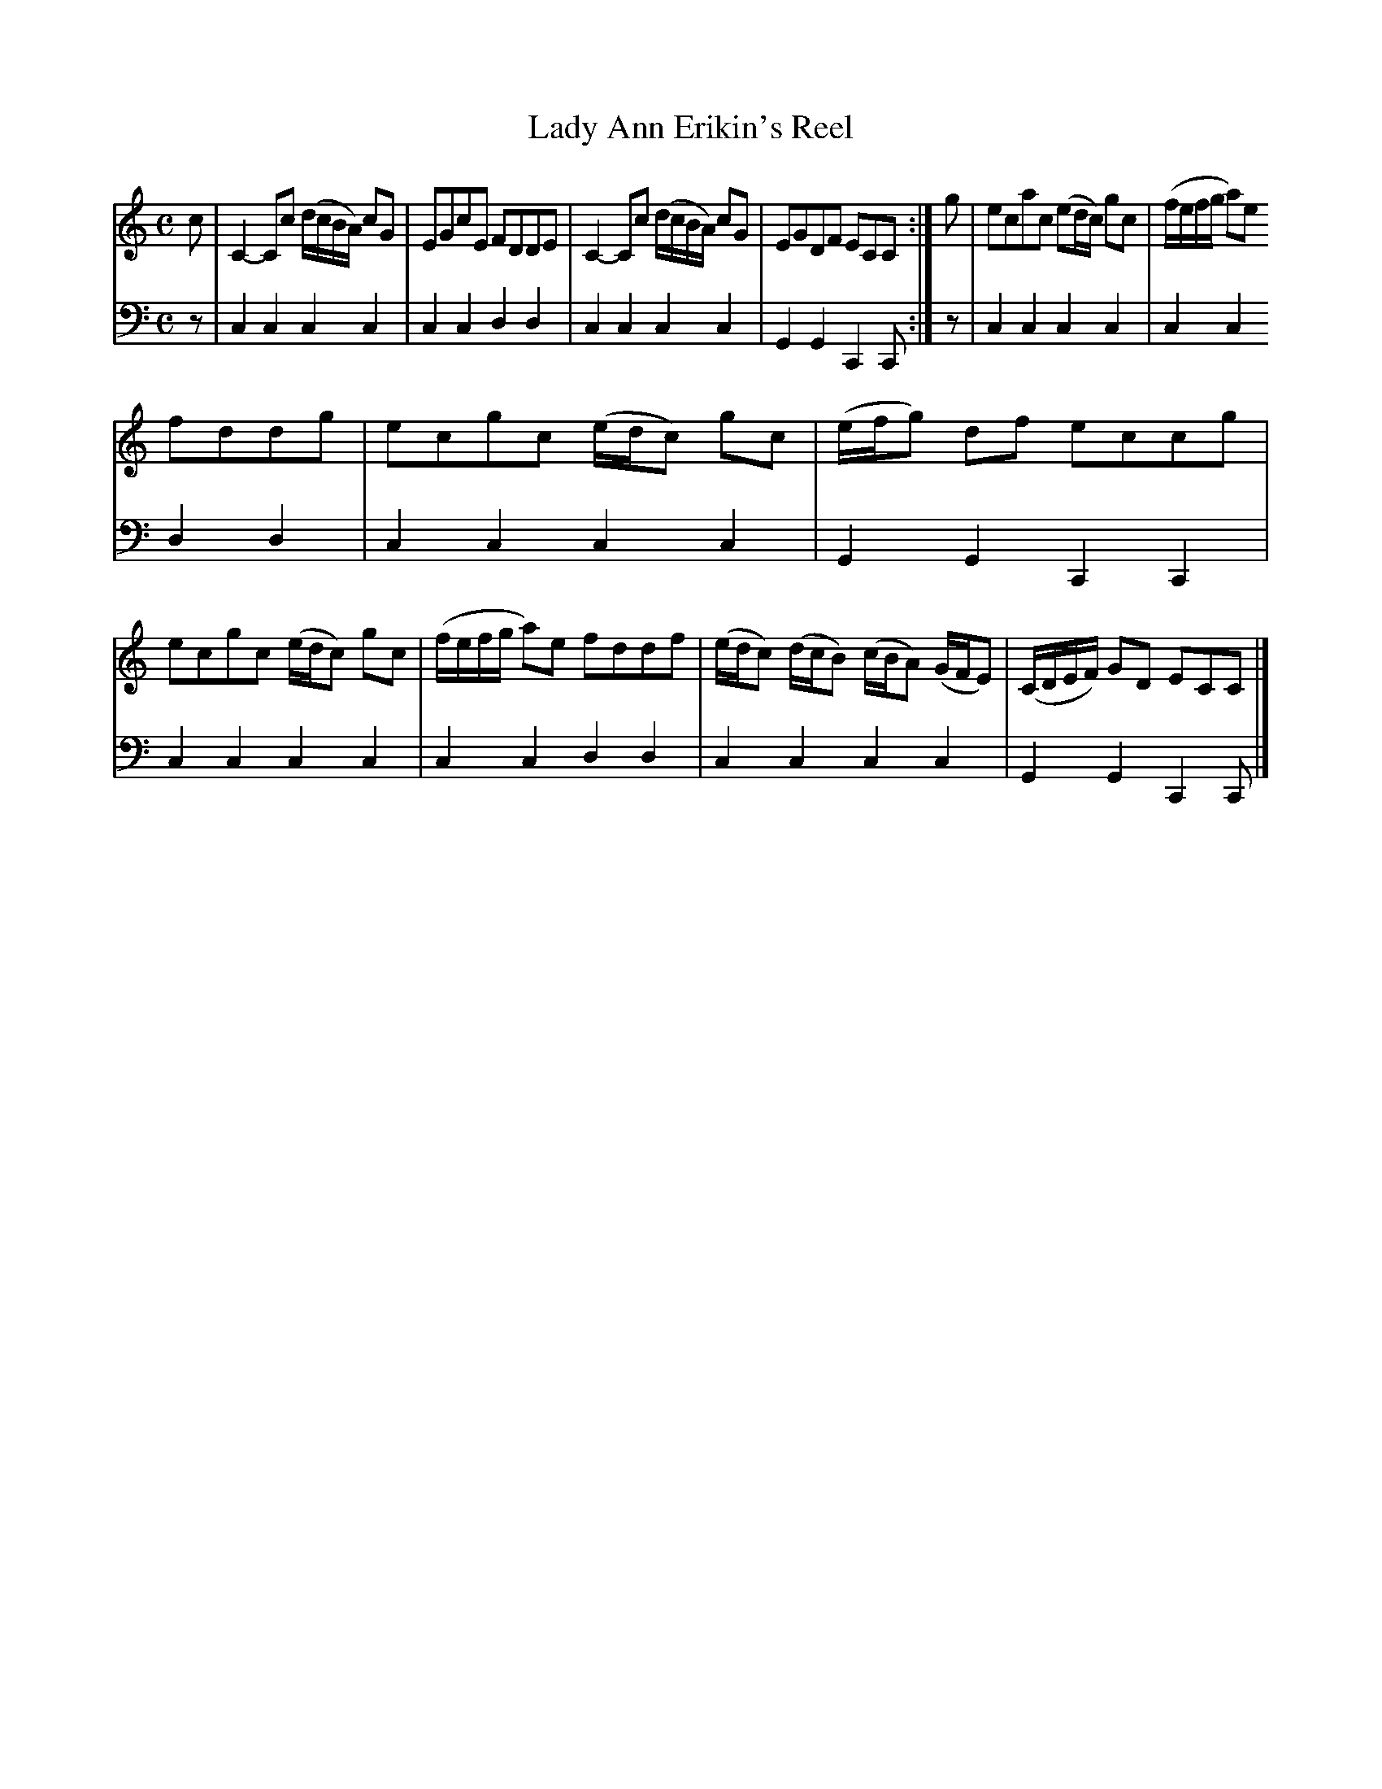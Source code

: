 X: 861
T: Lady Ann Erikin's Reel
R: reel
B: Robert Bremner "A Collection of Scots Reels or Country Dances" 1757 p.86 #1
S: http://imslp.org/wiki/A_Collection_of_Scots_Reels_or_Country_Dances_(Bremner,_Robert)
Z: 2013 John Chambers <jc:trillian.mit.edu>
N: Final bass notes shortened to fix the rhythms at repeats.
M: C
L: 1/8
K: C
% - - - - - - - - - - - - - - - - - - - - - - - - -
V: 1
c |\
C2-Cc (d/c/B/A/) cG | EGcE FDDE |\
C2-Cc (d/c/B/A/) cG | EGDF ECC :|\
g |\
ecac (ed/c/) gc | (f/e/f/g/ a)e
fddg |\
ecgc (e/d/c) gc | (e/f/g) df eccg |\
ecgc (e/d/c) gc | (f/e/f/g/ a)e fddf |\
(e/d/c) (d/c/B) (c/B/A) (G/F/E) | (C/D/E/F/) GD ECC |]
% - - - - - - - - - - - - - - - - - - - - - - - - -
V: 2 clef=bass middle=d
z |\
c2c2 c2c2 | c2c2 d2d2 |\
c2c2 c2c2 | G2G2 C2C :|\
z |\
c2c2 c2c2 | c2c2
d2d2 |\
c2c2 c2c2 | G2G2 C2C2 |\
c2c2 c2c2 | c2c2 d2d2 |\
c2c2 c2c2 | G2G2 C2C |]
% - - - - - - - - - - - - - - - - - - - - - - - - -
